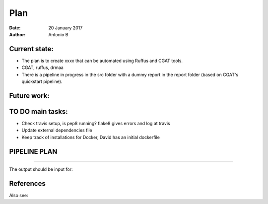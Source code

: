 ################################
Plan 
################################

:Date: 20 January 2017
:Author: Antonio B 

Current state:
##############

- The plan is to create xxxx that can be automated using Ruffus and CGAT tools. 

- CGAT, ruffus, drmaa 

- There is a pipeline in progress in the src folder with a dummy report in the report folder (based on CGAT's quickstart pipeline).


Future work:
############


TO DO main tasks:
#################

- Check travis setup, is pep8 running? flake8 gives errors and log at travis
- Update external dependencies file
- Keep track of installations for Docker, David has an initial dockerfile

PIPELINE PLAN
#############

.. todo::
	TO DO: scan/ppt pipeline workflow plus notes

-----


The output should be input for:


References
##########

Also see:

